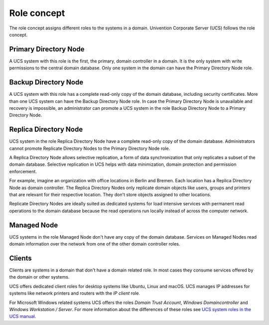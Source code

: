 .. _concept-role:

Role concept
============

The role concept assigns different roles to the systems in a domain. Univention
Corporate Server (UCS) follows the role concept.

Primary Directory Node
----------------------

.. index::
   single: domain roles; Primary Directory Node
   single: Primary Directory Node

A UCS system with this role is the first, the primary, domain controller in a
domain. It is the only system with write permissions to the central domain
database. Only one system in the domain can have the Primary Directory Node
role.

Backup Directory Node
---------------------

.. index::
   single: domain roles; Backup Directory Node
   single: Backup Directory Node

A UCS system with this role has a complete read-only copy of the domain
database, including security certificates. More than one UCS system can have the
Backup Directory Node role. In case the Primary Directory Node is unavailable
and recovery is impossible, an administrator can promote a UCS system in the
role Backup Directory Node to a Primary Directory Node.

Replica Directory Node
----------------------

.. index::
   single: domain roles; Replica Directory Node
   single: Replica Directory Node

UCS system in the role Replica Directory Node have a complete read-only copy of
the domain database. Administrators cannot promote Replicate Directory Nodes to
the Primary Directory Node role.

A Replica Directory Node allows selective replication, a form of data
synchronization that only replicates a subset of the domain database. Selective
replication in UCS helps with data minimization, domain protection and
permission enforcement.

For example, imagine an organization with office locations in Berlin and Bremen.
Each location has a Replica Directory Node as domain controller. The Replica
Directory Nodes only replicate domain objects like users, groups and printers
that are relevant for their respective location. They don't store objects
assigned to other locations.

Replicate Directory Nodes are ideally suited as dedicated systems for load
intensive services with permanent read operations to the domain database because
the read operations run locally instead of across the computer network.

Managed Node
------------

.. index::
   single: domain roles; Managed Node
   single: Managed Node

UCS systems in the role Managed Node don't have any copy of the domain database.
Services on Managed Nodes read domain information over the network from one of
the other domain controller roles.

Clients
-------

Clients are systems in a domain that don't have a domain related role. In most
cases they consume services offered by the domain or other systems.

UCS offers dedicated client roles for desktop systems like Ubuntu, Linux and
macOS. UCS manages IP addresses for systems like network printers and routers
with the *IP client* role.

For Microsoft Windows related systems UCS offers the roles *Domain Trust
Account*, *Windows Domaincontroller* and *Windows Workstation / Server*. For
more information about the differences of these roles see `UCS system roles in
the UCS manual <https://docs.software-univention.de/manual.html#systemrollen>`_.

.. TODO : Replace the reference with an intersphinx label reference, once the manual is available as Sphinx document.
